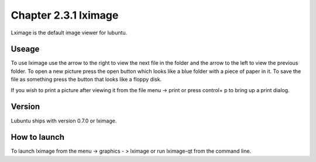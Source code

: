Chapter 2.3.1 lximage
=====================

Lximage is the default image viewer for lubuntu. 

Useage
------
To use lximage use the arrow to the right to view the next file in the folder and the arrow to the left to view the previous folder. To open a new picture press the open button which looks like a blue folder with a piece of paper in it. To save the file as something press the button that looks like a floppy disk.

If you wish to print a picture after viewing it from the file menu -> print or press control+ p to bring up a print dialog. 

Version
-------
Lubuntu ships with version 0.7.0 or lximage. 

How to launch
-------------
To launch lximage from the menu -> graphics - > lximage or run lximage-qt from the command line.  
